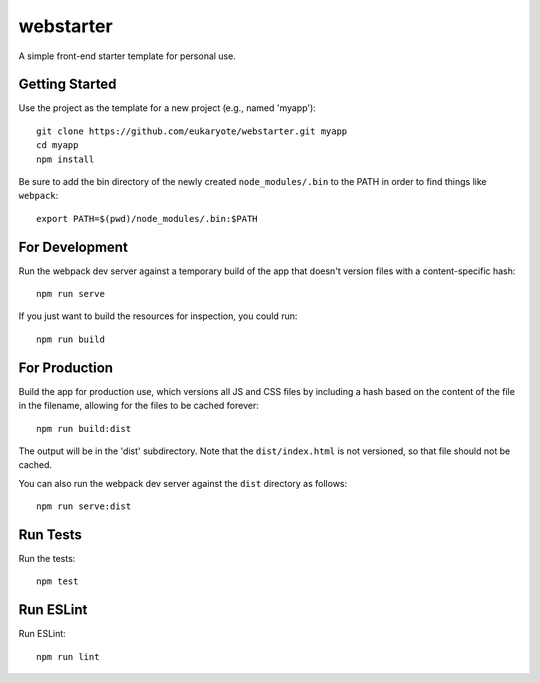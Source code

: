 ==========
webstarter
==========

A simple front-end starter template for personal use.


Getting Started
---------------

Use the project as the template for a new project (e.g., named 'myapp')::

    git clone https://github.com/eukaryote/webstarter.git myapp
    cd myapp
    npm install

Be sure to add the bin directory of the newly created ``node_modules/.bin`` to the PATH in order to find things like ``webpack``::

    export PATH=$(pwd)/node_modules/.bin:$PATH


For Development
---------------

Run the webpack dev server against a temporary build of the app that doesn't version files with a content-specific hash::

    npm run serve


If you just want to build the resources for inspection, you could run::

    npm run build


For Production
--------------

Build the app for production use, which versions all JS and CSS files by including a hash based on the content of the file in the filename, allowing for the files to be cached forever::

    npm run build:dist

The output will be in the 'dist' subdirectory. Note that the
``dist/index.html`` is not versioned, so that file should not be cached.

You can also run the webpack dev server against the ``dist`` directory as follows::

    npm run serve:dist


Run Tests
---------

Run the tests::

    npm test


Run ESLint
----------

Run ESLint::

    npm run lint
